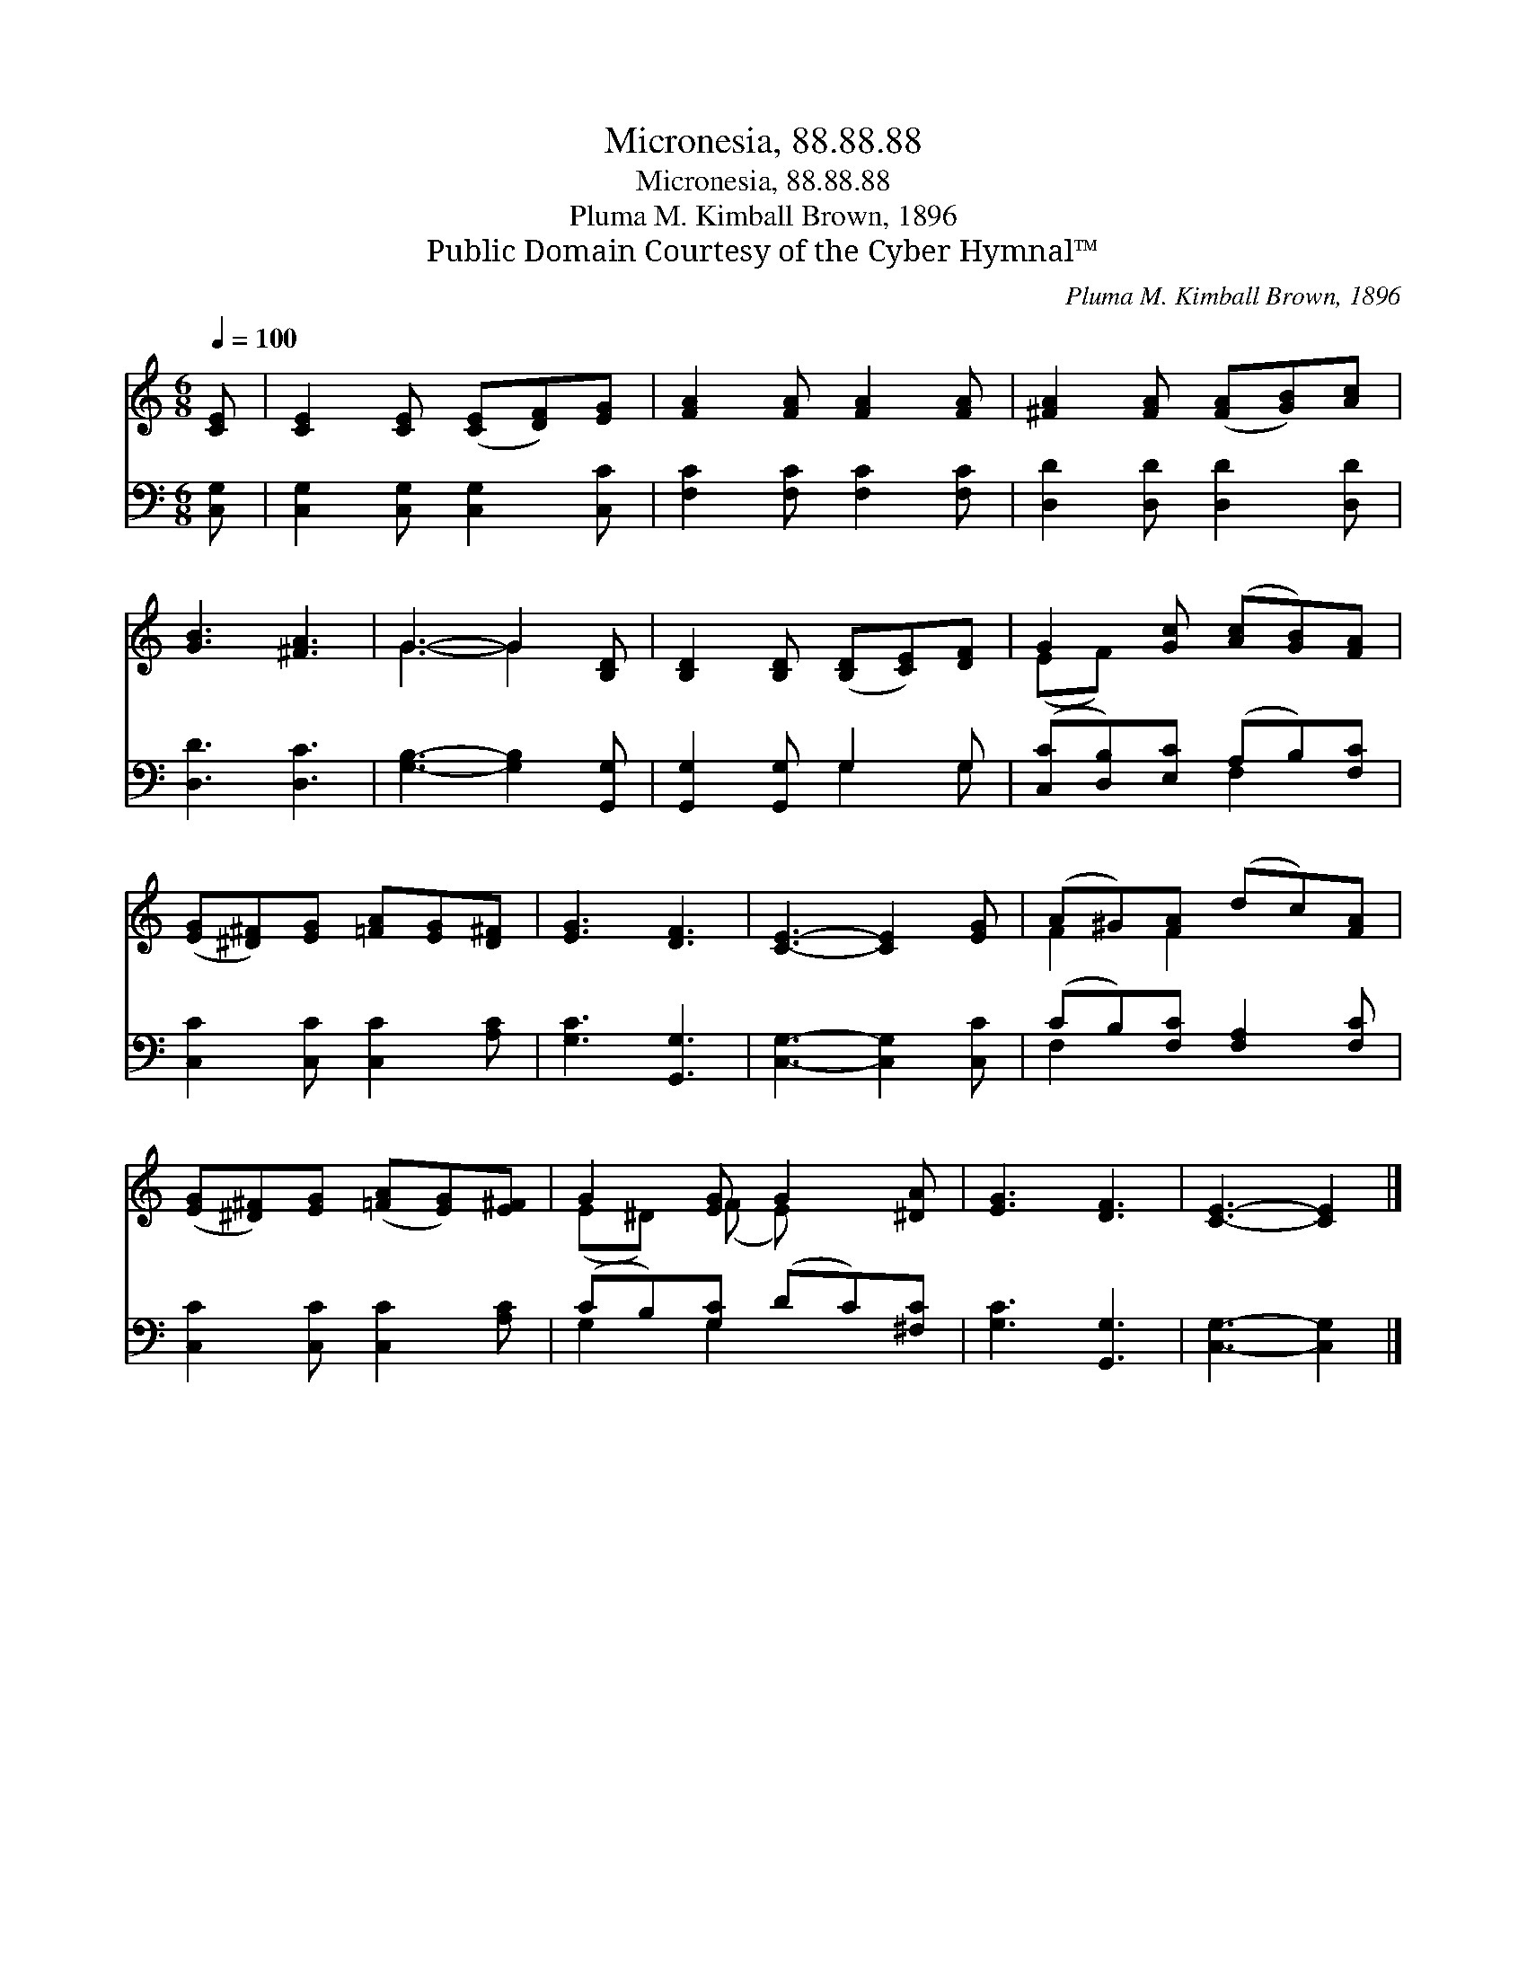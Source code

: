 X:1
T:Micronesia, 88.88.88
T:Micronesia, 88.88.88
T:Pluma M. Kimball Brown, 1896
T:Public Domain Courtesy of the Cyber Hymnal™
C:Pluma M. Kimball Brown, 1896
Z:Public Domain
Z:Courtesy of the Cyber Hymnal™
%%score ( 1 2 ) ( 3 4 )
L:1/8
Q:1/4=100
M:6/8
K:C
V:1 treble 
V:2 treble 
V:3 bass 
V:4 bass 
V:1
 [CE] | [CE]2 [CE] ([CE][DF])[EG] | [FA]2 [FA] [FA]2 [FA] | [^FA]2 [FA] ([FA][GB])[Ac] | %4
 [GB]3 [^FA]3 | G3- G2 [B,D] | [B,D]2 [B,D] ([B,D][CE])[DF] | G2 [Gc] ([Ac][GB])[FA] | %8
 ([EG][^D^F])[EG] [=FA][EG][D^F] | [EG]3 [DF]3 | [CE]3- [CE]2 [EG] | (A^G)[FA] (dc)[FA] | %12
 ([EG][^D^F])[EG] ([=FA][EG])[E^F] | G2 [EG] G2 [^DA] | [EG]3 [DF]3 | [CE]3- [CE]2 |] %16
V:2
 x | x6 | x6 | x6 | x6 | G3- G2 x | x6 | (EF) x4 | x6 | x6 | x6 | F2 F2 x2 | x6 | (E^D) (F E) x2 | %14
 x6 | x5 |] %16
V:3
 [C,G,] | [C,G,]2 [C,G,] [C,G,]2 [C,C] | [F,C]2 [F,C] [F,C]2 [F,C] | [D,D]2 [D,D] [D,D]2 [D,D] | %4
 [D,D]3 [D,C]3 | [G,B,]3- [G,B,]2 [G,,G,] | [G,,G,]2 [G,,G,] G,2 G, | %7
 ([C,C][D,B,])[E,C] (A,B,)[F,C] | [C,C]2 [C,C] [C,C]2 [A,C] | [G,C]3 [G,,G,]3 | %10
 [C,G,]3- [C,G,]2 [C,C] | (CB,)[F,C] [F,A,]2 [F,C] | [C,C]2 [C,C] [C,C]2 [A,C] | %13
 (CB,)[G,C] (DC)[^F,C] | [G,C]3 [G,,G,]3 | [C,G,]3- [C,G,]2 |] %16
V:4
 x | x6 | x6 | x6 | x6 | x6 | x3 G,2 G, | x3 F,2 x | x6 | x6 | x6 | F,2 x4 | x6 | G,2 G,2 x2 | x6 | %15
 x5 |] %16

